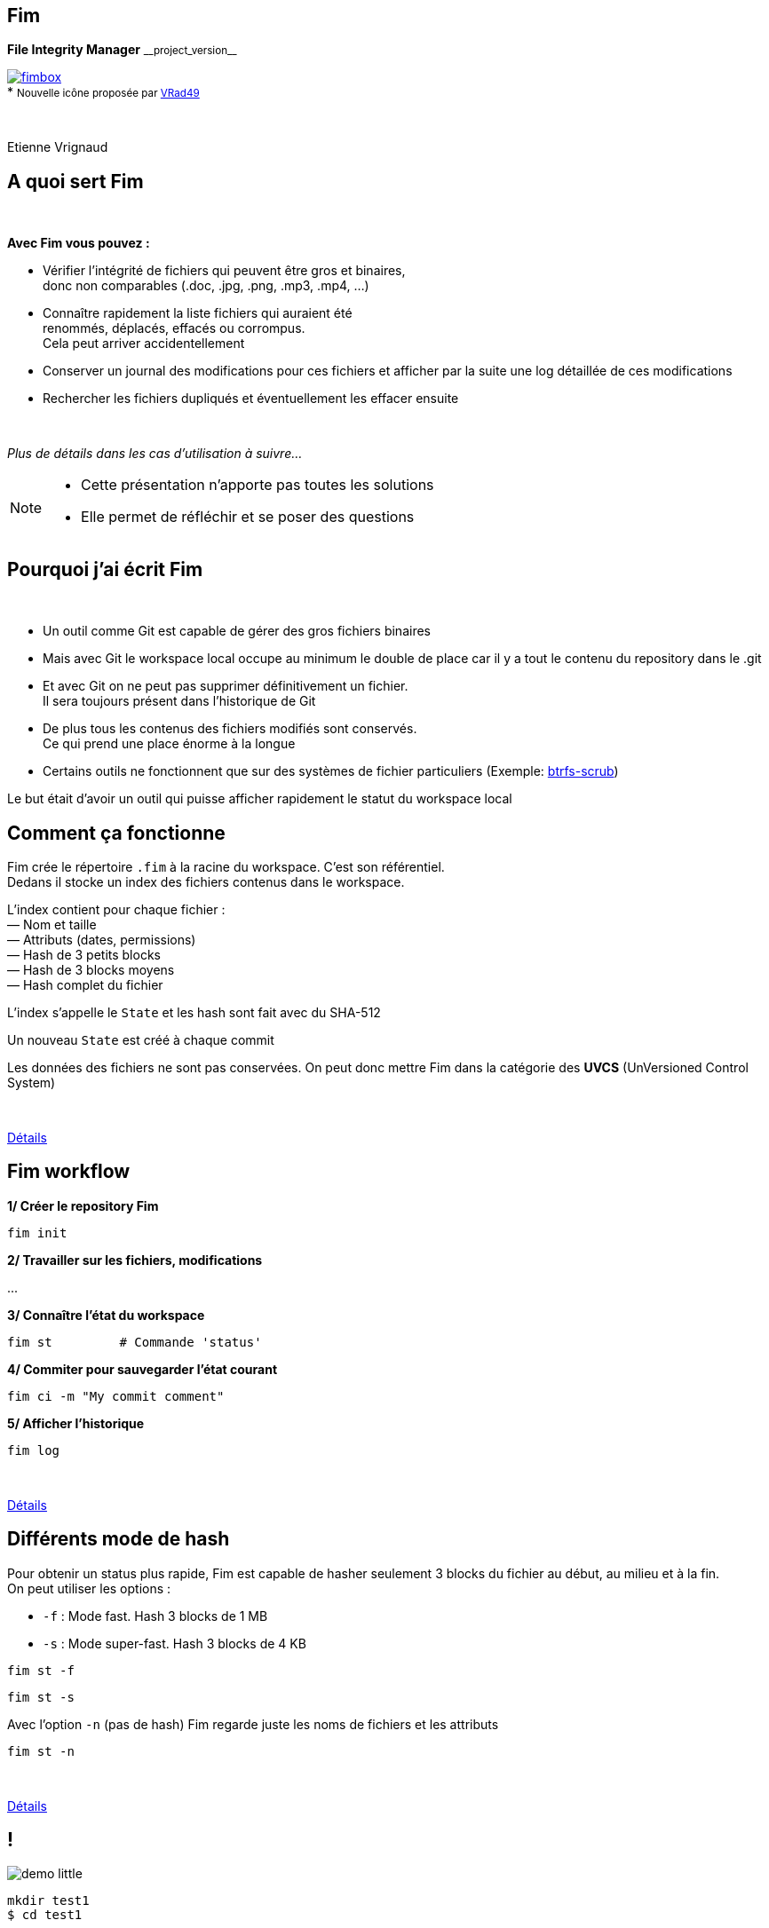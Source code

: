 :revnumber: {project-version}
:idprefix:
:customcss: css/style.css
:example-caption!:
ifndef::imagesdir[:imagesdir: images]

// More info on asciidoctor-reveal.js here:
//    https://github.com/asciidoctor/asciidoctor-reveal.js

++++
<link rel="apple-touch-icon" sizes="57x57" href="images/favicon/apple-icon-57x57.png">
<link rel="apple-touch-icon" sizes="60x60" href="images/favicon/apple-icon-60x60.png">
<link rel="apple-touch-icon" sizes="72x72" href="images/favicon/apple-icon-72x72.png">
<link rel="apple-touch-icon" sizes="76x76" href="images/favicon/apple-icon-76x76.png">
<link rel="apple-touch-icon" sizes="114x114" href="images/favicon/apple-icon-114x114.png">
<link rel="apple-touch-icon" sizes="120x120" href="images/favicon/apple-icon-120x120.png">
<link rel="apple-touch-icon" sizes="144x144" href="images/favicon/apple-icon-144x144.png">
<link rel="apple-touch-icon" sizes="152x152" href="images/favicon/apple-icon-152x152.png">
<link rel="apple-touch-icon" sizes="180x180" href="images/favicon/apple-icon-180x180.png">
<link rel="icon" type="image/png" sizes="192x192"  href="images/favicon/android-icon-192x192.png">
<link rel="icon" type="image/png" sizes="32x32" href="images/favicon/favicon-32x32.png">
<link rel="icon" type="image/png" sizes="96x96" href="images/favicon/favicon-96x96.png">
<link rel="icon" type="image/png" sizes="16x16" href="images/favicon/favicon-16x16.png">
<link rel="manifest" href="images/favicon/manifest.json">
<meta name="msapplication-TileColor" content="#ffffff">
<meta name="msapplication-TileImage" content="images/favicon/ms-icon-144x144.png">
<meta name="theme-color" content="#ffffff">

<script>
    (function(i,s,o,g,r,a,m){i['GoogleAnalyticsObject']=r;i[r]=i[r]||function(){
    (i[r].q=i[r].q||[]).push(arguments)},i[r].l=1*new Date();a=s.createElement(o),
    m=s.getElementsByTagName(o)[0];a.async=1;a.src=g;m.parentNode.insertBefore(a,m)
    })(window,document,'script','https://www.google-analytics.com/analytics.js','ga');

    ga('create', 'UA-65608268-2', 'auto');
    ga('send', 'pageview');
</script>
++++

== Fim

++++
<div class="paragraph">
    <p class="text-centered">
        <strong>File Integrity Manager</strong> <small>__project_version__</small>
    </p>
</div>
<div class="paragraph">
    <p class="text-centered">
        <a href="https://github.com/evrignaud/fim"><span class="image"><img src="images/fimbox.png" alt="fimbox"></span></a>
        <br/>
        * <small>Nouvelle icône proposée par <a href="https://github.com/VRad49/fim/pull/1">VRad49</a></small>
    </p>
</div>
<br/>
<div class="paragraph">
    <p class="text-centered">
        Etienne Vrignaud
    </p>
</div>
++++

== A quoi sert Fim

{empty} +

*Avec Fim vous pouvez :*

* Vérifier l'intégrité de fichiers qui peuvent être gros et binaires, +
donc non comparables (.doc, .jpg, .png, .mp3, .mp4, ...)
* Connaître rapidement la liste fichiers qui auraient été +
renommés, déplacés, effacés ou corrompus. +
Cela peut arriver accidentellement
* Conserver un journal des modifications pour ces fichiers et afficher par la suite une log détaillée de ces modifications
* Rechercher les fichiers dupliqués et éventuellement les effacer ensuite

{empty} +

_Plus de détails dans les cas d'utilisation à suivre..._

[NOTE.speaker]
--
* Cette présentation n'apporte pas toutes les solutions

* Elle permet de réfléchir et se poser des questions
--

== Pourquoi j'ai écrit Fim

{empty} +

* Un outil comme Git est capable de gérer des gros fichiers binaires
* Mais avec Git le workspace local occupe au minimum le double de place car il y a tout le contenu du repository dans le .git
* Et avec Git on ne peut pas supprimer définitivement un fichier. +
Il sera toujours présent dans l'historique de Git
* De plus tous les contenus des fichiers modifiés sont conservés. +
Ce qui prend une place énorme à la longue
* Certains outils ne fonctionnent que sur des systèmes de fichier particuliers
(Exemple: https://github.com/kdave/btrfs-progs/blob/devel/Documentation/btrfs-scrub.asciidoc[btrfs-scrub])

Le but était d'avoir un outil qui puisse afficher rapidement le statut du workspace local

== Comment ça fonctionne

Fim crée le répertoire `.fim` à la racine du workspace. C'est son référentiel. +
Dedans il stocke un index des fichiers contenus dans le workspace. +

L'index contient pour chaque fichier : +
&mdash; Nom et taille +
&mdash; Attributs (dates, permissions) +
&mdash; Hash de 3 petits blocks +
&mdash; Hash de 3 blocks moyens +
&mdash; Hash complet du fichier

L'index s'appelle le `State` et les hash sont fait avec du SHA-512

Un nouveau `State` est créé à chaque commit

Les données des fichiers ne sont pas conservées.
On peut donc mettre Fim dans la catégorie des *UVCS* (UnVersioned Control System)

{empty} +

http://evrignaud.github.io/fim/#_how_does_it_work[Détails]

== Fim workflow

*1/ Créer le repository Fim*

[source, bash]
----
fim init
----

*2/ Travailler sur les fichiers, modifications*

\...

*3/ Connaître l'état du workspace*

[source, bash]
----
fim st         # Commande 'status'
----

*4/ Commiter pour sauvegarder l'état courant* +

[source, bash]
----
fim ci -m "My commit comment"
----

*5/ Afficher l'historique*

[source, bash]
----
fim log
----

{empty} +

http://evrignaud.github.io/fim/#_fim_workflow[Détails]

== Différents mode de hash

Pour obtenir un status plus rapide, Fim est capable de hasher seulement 3 blocks du fichier
au début, au milieu et à la fin. +
On peut utiliser les options :

* `-f` : Mode fast. Hash 3 blocks de 1 MB

* `-s` : Mode super-fast. Hash 3 blocks de 4 KB

[source, bash]
----
fim st -f
----

[source, bash]
----
fim st -s
----

Avec l'option `-n` (pas de hash) Fim regarde juste les noms de fichiers et les attributs

[source, bash]
----
fim st -n
----

{empty} +

http://evrignaud.github.io/fim/#_real_life_example[Détails]

== !

image::demo-little.png[]

[source, bash]
----
mkdir test1
$ cd test1

$ for i in 01 02 03 04 05 06 07 08 09 10 ;
  do echo "New File $i" > file${i} ; done

$ fim init -m "First State"

# Modifications

$ fim st

$ fim ci -m "My modifications"

$ fim log
----

== Différents cas d'utilisation

{empty} +

* *Cas 1* - Gestion d'un workspace

* *Cas 2* - Détection et effacement des doublons d’un workspace

* *Cas 3* - Fichiers dupliqués d’un autre workspace

* *Cas 4* - Intégrité d'un backup

== Cas 1 - Gestion d'un workspace

{empty} +

* Gestion de répertoires remplis de binaires. +
Par exemple : photos, musique ou films

* Connaître l'état d'un workspace dans lequel on travail épisodiquement

* Suivre les évolutions au fil du temps

[source, bash]
----
fim st
----

Modifications effectuées

[source, bash]
----
fim ci -m "My commit comment"
----

{empty} +

> image:important.png[] *Fim ne sauvegarde pas les contenus.* +
> Il est recommandé de vous munir d'un logiciel de sauvegarde

== Cas 1 - Super-fast commit

{empty} +

Le mode super-fast durant un commit permet de vérifier l'état courant en mode super-fast
pour que le commit soit plus rapide. +
Les fichiers modifiés sont alors hashés a nouveau en mode{nbsp}complet

[source, bash]
----
fim ci -s -y -m "Commit very quickly using super-fast commit"
----

{empty} +
{empty} +
{empty} +

http://evrignaud.github.io/fim/#_super_fast_commit[Détails]

== Cas 1 - Exécuter les commandes Fim à{nbsp}partir{nbsp}d'un{nbsp}sous-répertoire

Certaines commandes sont plus rapides quand elles sont exécutées depuis un sous-répertoire,
car elles ont moins de fichiers à traiter :

* `st` (`status`) : Connaître l'état du sous-répertoire
* `ci` (`commit`) : Commiter les modifications
* `fdup` (`find-duplicates`) : Trouver les fichiers dupliqués
* `rdup` (`remove-duplicates`) : Effacer les fichiers dupliqués
* `rfa` (`reset-file-attrs`) : Réinitialiser les attributs des fichiers

{empty} +

Toutes les autres commandes fonctionnent, mais pas plus rapidement

{empty} +

http://evrignaud.github.io/fim/#_run_fim_commands_from_a_sub_directory[Détails]

== Cas 1 - Ignorer des fichiers ou répertoires

{empty} +

Vous pouvez ajouter un fichier `.fimignore` a tous les niveaux du repository,
et aussi globalement dans le Home de l'utilisateur

Chaque ligne du fichier contient un nom de fichier ou de répertoire à ignorer.
Vous pouvez aussi utiliser les expressions suivantes :

* Un astérisque pour ignorer plusieurs (Exemple : `*.mp3`)

* `\**/` en début de ligne. Le reste sera ignoré dans tous les sous répertoires.
Par exemple pour ignorer tous les mp3 même ceux qui sont dans des sous répertoires :
`*\*/*.mp3`

{empty} +

http://evrignaud.github.io/fim/#_ignoring_files_or_directories[Détails]

== Cas 1 - Ignorer certaines modifications

{empty} +

Limiter l'affichage avec `-i` pour ignorer les modifications sur :

* `attrs` : Attributs des fichiers

* `dates` : Dates de modification et de création

* `renamed` : Fichiers renommés

[source, bash]
----
fim st -i attrs,dates,renamed
----

{empty} +

Pour ignorer tous les types, indiquer `all`

[source, bash]
----
fim st -i all
----

{empty} +

http://evrignaud.github.io/fim/#_ignore_some_difference_during_state_comparison[Détails]

== Cas 1 - Gestion des permissions

Il est important de s'assurer que les fichiers conservent leurs permissions. +
Fim les sauvegarde et est capable de les restaurer. +
Il stocke pour chaque fichier les informations suivantes :

* https://en.wikipedia.org/wiki/Discretionary_access_control[DAC] - Discretionary access control : +
&mdash; Sur Linux et Mac OS, les permissions *`rwxrwxrwx`* +
&mdash; Sur Windows, les attributs *`Archive`*, *`Hidden`*, *`ReadOnly`* et *`System`*

* https://en.wikipedia.org/wiki/Mandatory_access_control[MAC] - Mandatory access control : +
&mdash; Sur Linux, le label *SELinux* si il est pris en charge

Vous pouvez restaurer les permissions à l'aide la commande +
`rfa` (`reset-file-attrs`) :

[source, bash]
----
fim rfa
----

http://evrignaud.github.io/fim/#_file_permissions_management[Détails]

== Cas 2 - Détection des doublons d'un{nbsp}workspace

{empty} +
{empty} +

Fim est capable d'afficher les doublons contenus dans un workspace à l'aide de la commande `fdup` (`find-duplicates`) :

[source,bash]
----
fim fdup
----

{empty} +

Si l'état courant est déjà commité, vous pouvez éviter la phase de scan du workspace à l'aide de l'option `-l` :

[source,bash]
----
fim fdup -l
----

{empty} +
{empty} +

http://evrignaud.github.io/fim/#_search_for_duplicate_files[Détails]

== Cas 2 - Effacement des doublons d'un{nbsp}workspace

{empty} +

Il est possible d'effacer les fichiers dupliqués.

&bull; Soit en interactif :

[source,bash]
----
fim rdup
----

&bull; Ou en automatique en conservant le premier fichier de la liste des fichiers dupliqués :

[source,bash]
----
fim rdup -y
----

{empty} +

Dans les deux cas, il est possible d'utiliser l'état courant comme avec `fdup` en ajoutant l'option `-l` :

----
fim rdup -l
----

== Cas 3 - Fichiers dupliqués d'un{nbsp}autre{nbsp}workspace

Fim peut effacer les fichiers en double contenu dans un autre workspace. +
Par exemple un vieux backup désynchronisé où vous voulez conserver uniquement les fichiers que vous n'avez pas. +
Il efface localement tous les fichiers déjà présents dans le workspace master.

Par exemple, avec `backup` qui est une copie du repository nommé `source` :

[source,bash]
----
cd backup
$ fim rdup -M ../source
----

{empty} +

Quand le workspace à nettoyer est distant,  vous pouvez juste copier le `.fim` dans un répertoire vide
et le mettre en paramètre de l'option `-M` de la commande `rdup`

{empty} +

http://evrignaud.github.io/fim/#_duplicates_that_are_outside[Détails]

== Cas 4 - Intégrité d'un backup

{empty} +

Fim permet de vérifier l'intégrité des fichiers stockés sur tout type de système de fichiers.
Notamment les backups offlines.

Pour cela il faut ajouter dans le backup le référentiel Fim (`.fim`) qui correspond

Il sera possible par la suite, de vérifier avec Fim l'intégrité des données du backup

Par exemple, dans le cas d'un DVD qui contient un backup et le référentiel Fim,
vous pouvez aller à la racine et obtenir le statut :

[source,bash]
----
fim st
----

== Cas 4 - Détection de corruption matérielle

image::hardware-corruption.png[]

Fim diagnostique une corruption matérielle si le contenu du fichier a changé alors que les dates de création / modification n'ont pas été modifiées

On utilise la commande `dcor` (`detect-corruption`) :

[source,bash]
----
fim dcor
----

> image:important.png[] *Fim peut produire des faux positifs* si le contenu a changé et que les dates ont été réinitialisées. Par exemple avec la commande `rfa`

http://evrignaud.github.io/fim/#_hardware_corruption_detection[Détails]

== Les autres commandes

{empty} +

* `dign` (`display-ignored`) : +
Affiche les fichiers ou répertoires ignorés dans le dernier State

* `rbk` (`rollback`) : +
Supprime le dernier State commité

* `pst` (`purge-states`) : +
Purge les vieux State. Conserve uniquement le dernier

== Comment utiliser Fim

{empty} +

* Vous pouvez télécharger une distribution de Fim +
https://github.com/evrignaud/fim/releases/latest[image:download.png[Download] Dernière release]

* Ou construire une version depuis le master (http://evrignaud.github.io/fim/#_build_fim[Détails])

{empty} +

.*Prérequis pour Fim*

* Fim est écrit en Java. Il a besoin de Java 8

* Il fonctionne sur Linux, Windows et Mac OS X

* Il est testé sur ces trois plateformes

== Image Docker de Fim

Pour Linux, si vous n'avez pas Java ou pas la bonne version, +
une image Docker est disponible sur https://hub.docker.com/r/evrignaud/fim/[Docker Hub]
https://microbadger.com/images/evrignaud/fim[image:https://images.microbadger.com/badges/version/evrignaud/fim.svg[Image version]]
https://microbadger.com/images/evrignaud/fim[image:https://images.microbadger.com/badges/image/evrignaud/fim.svg[Image size]]

&bull; *Récupérer le script `fim-docker`*{nbsp}{nbsp}{nbsp}{nbsp}image:docker-little.png[]

[source,bash]
----
curl goo.gl/XwERDY -L -o fim-docker && chmod a+rx fim-docker
----

&bull; *Lancer Fim*

Le script récupère l'image docker de Fim, puis la démarre. +
Il prend les mêmes arguments que la commande `fim`

[source,bash]
----
./fim-docker -h
----

&bull; *Mettre à jour l'image utilisée*

[source,bash]
----
docker pull evrignaud/fim
----

== Essais en tout genre

image::hands-on-little.png[]

+++<u>Idées pour essayer soi-même :</u>+++

* http://evrignaud.github.io/fim/#_simple_example[simple-example]

* http://evrignaud.github.io/fim/#_duplicates_that_are_outside[remove-duplicates-example]

== Contenu du `.fim`

* Le répertoire `.fim` contient :

** Un fichier avec les settings du référentiel : `settings.json`
** Un fichier pour chaque état (State). C'est un fichier json compressé

{empty} +

.*Le State*

* Il contient un hash global qui en assure l'intégrité. +
Fim refuse d'utiliser un State modifié

* Le contenu des State est normalisé et peut-être utilisé sur les différents OS pris en charge

* http://evrignaud.github.io/fim/#_state_file_content[Aperçu du contenu d'un State]

== Modification du mode{nbsp}de{nbsp}hachage{nbsp}par{nbsp}défaut

{empty} +

A la création du référentiel de Fim vous pouvez demander à ne pas utiliser certains hash.
Cela permet d'avoir un repository où les commit seront plus rapides, mais il pourrait y avoir des collisions :

&bull; `-f` : Mode de hash max. : fast. Après utilisable uniquement `-f`, `-s` ou `-n`

&bull; `-s` : Mode de hash max. : super-fast. Après utilisable uniquement `-s` ou `-n`

&bull; `-n` : Mode de hash max. : no-hash. Après utilisable uniquement `-n`

+++<u>Exemple :</u>+++

[source,bash]
----
fim init -f
----

Après la commande `status` fonctionne par défaut avec le niveau 'fast'.

[source,bash]
----
fim st    # S'exécute en utilisant '-f'
----

http://evrignaud.github.io/fim/#_changing_default_hash_mode[Détails]

== L'algorithme de Hash utilisé

{empty} +

* L'algo de hash utilisé est le SHA-512

* Le SHA-512 est 2 * plus lent que MD5. C'est un algo cryptographique. +
Cela diminue les risques de collision

* La taille de la clé produite (512 bits / 64 octets) permet de minimiser les risques de collision sur les gros fichiers

* Ce qui ralenti le plus c'est le disque

* Quand le statut est vérifié en mode full, les 3 hash sont utilisés ce qui limite encore plus les risques de collision

== Performances

image::performance.png[]

* Fim peut gérer au moins 1 million de fichiers

* Hashage en multi-thread pour utiliser au mieux les ressources

* Dans beaucoup de cas, les performances sont conditionnées par la vitesse du disque +

* +++<u>Par défaut :</u>+++ `#thread = #core / 2` +
Option `-t` pour modifier le nombre de threads utilisés (http://evrignaud.github.io/fim/#_hash_files_in_multi_thread[Détails])

== Processus de hashage

Un Thread scanne le workspace et rempli la
https://docs.oracle.com/javase/8/docs/api/index.html?java/util/concurrent/LinkedBlockingDeque.html[Queue] des fichiers à Hasher

Plusieurs thread hashent chacun un fichier :

&mdash; Calcul de la taille et de l'emplacement du prochain block

&mdash; Map du block en mémoire en utilisant un https://docs.oracle.com/javase/8/docs/api/index.html?java/nio/channels/FileChannel.html[FileChannel] des NIO

&mdash; Hashage ou non par les 3 hasheurs qui produisent les 3 hash +
{nbsp}{nbsp}{nbsp}{nbsp}{nbsp}a l'aide de https://docs.oracle.com/javase/8/docs/api/index.html?java/security/MessageDigest.html[MessageDigest] +
{nbsp}{nbsp}{nbsp}{nbsp}{nbsp}Ils recoivent les mêmes blocs afin de limiter les I/O +
{nbsp}{nbsp}{nbsp}{nbsp}{nbsp}et donc lire une seul fois les blocks

image::hash-blocks-fr.png[]

== Plus performant que certains programmes{nbsp}C++ ?

{empty} +

*Purposely using btrfs RAID1 in degraded mode ?*
http://www.spinics.net/lists/linux-btrfs/msg50990.html[http://www.spinics.net/lists/linux-btrfs/msg50990.html] +

> For offline long term backups I also used to work with hashdeep to
> perform and store a hash of all the files and recently started playing
> with *Fim* which is similar but with a git backend for storing history.
> Don't get fooled by fim being a java application. +
> *It easily outperformed hashdeep on large datasets*.

== Les différentes versions de Fim

{empty} +

.> http://evrignaud.github.io/fim/#_fim_changelog[Fim changelog] <

{empty} +

Articles que j'ai écrit sur https://linuxfr.org/[LinuxFr.org] pour promouvoir Fim :

* *1.2.0* - https://goo.gl/UrZK7J[Focus sur les performances avec Fim 1.2.0] +
Support des repository avec au moins 1 million de fichiers
* *1.1.0* - https://goo.gl/LAuKqp[Fim 1.1.0] +
Réécriture de l'algorithme de hachage pour hacher +
un bloc au début, un au milieu et un à la fin
* *1.0.2* - https://goo.gl/yjMH4U[Sortie de Fim 1.0.2, qui vérifie l'intégrité de vos fichiers] +
Première version de Fim annoncée publiquement

== Ils parlent de Fim

* *Korben* - http://goo.gl/1gwX1g[Vérifier l’intégrité de très nombreux fichiers] +
Fim est un outil vraiment excellent qui permet de gérer l'intégrité de nombreux fichiers ...

* *01net.com* - http://goo.gl/OYKGxe[Pour Linux] - http://goo.gl/Bn2CMH[Pour Windows] +
\... permet de vérifier l'intégrité de tous vos fichiers après les avoir manipulés en lots ...

* *Pirate Informatique n°26* page 41 - https://pdf.websafe.fr/pirate-informatique/PI27_52p.pdf[Vérifiez l’intégrité de vos fichiers] +
Si vous avez un paquet de fichiers à transférer, vous aimeriez sans doute être absolument
sûr que les données n’ont pas été endommagées{nbsp}...

* *linux-btrfs* - http://www.spinics.net/lists/linux-btrfs/msg50990.html[Purposely using btrfs RAID1 in degraded mode ?] ou https://www.mail-archive.com/linux-btrfs@vger.kernel.org/msg50185.html[ici] +
\... Don't get fooled by fim being a java application. It easily outperformed hashdeep on large datasets.

* *Stack Overflow* - http://stackoverflow.com/questions/38041543/signing-every-file-created-in-a-folder[Signing every file created in a folder]

== L'OpenSource

Fim a été mis en OpenSource pour qu'il profite à tous. +
Cela permet aussi de bénéficier des idées de chacun. +
Voici les idées et merge request qui ont été soumises :

* https://github.com/evrignaud/fim/issues/1[Ignorer le premier block pour éviter que les headers n'augmentent la chance de collision]

* https://github.com/evrignaud/fim/issues/2[Détection des corruptions hardware]

* https://github.com/evrignaud/fim/issues/3[Support des labels SELinux]

* https://github.com/evrignaud/fim/issues/4[Meilleur support du Mac OS X]

* https://github.com/evrignaud/fim/issues/5[Gestion correcte quand `.fim` read-only]

* https://github.com/evrignaud/fim/issues/6[Meilleur affichage de l'historique]

* https://github.com/VRad49/fim/pull/1[Nouvelle icône pour Fim]

_N'hésitez pas à ouvrir des issues avec vos idées sur GitHub_

== Les alternatives à Fim

* *https://git-lfs.github.com/[git-lfs]* - Git Large File Storage (LFS) replaces large files such as audio samples, videos, datasets, and graphics with text pointers inside Git

* *https://git-annex.branchable.com/[git-annex]* - Managing files with git, without checking the file contents into git

* *https://github.com/mildred/doc[doc]* - Manage your files and documents

* *https://github.com/maxim2266/DIRT[DIRT (DIRectory Tracker)]* - Another little Linux command line utility to track changed files in a directory tree.

* *http://md5deep.sourceforge.net/[hashdeep]* - https://linhost.info/2010/05/using-hashdeep-to-ensure-data-integrity/[Using Hashdeep To Ensure Data Integrity]

* *http://www.md5summer.org/[MD5 Summer]* - Application for Windows 9x, NT, ME, 2000 and XP which generates and verifies md5 checksums

* *https://github.com/kdave/btrfs-progs/blob/devel/Documentation/btrfs-scrub.asciidoc[btrfs-scrub]* - Reads all data from the disk and verifies checksums

*Ils n'ont pas le mode super-fast pour le statut ou le commit*

== Découverte du projet sur GitHub et{nbsp}des{nbsp}outils utilisés

image::octocat.png[]

* https://github.com/[GitHub] - Server Git hébergé sur le web - https://github.com/evrignaud/fim[Projet Fim]
* https://travis-ci.org/[Travis CI] - CI pour Linux et Mac OS X - https://goo.gl/QfQTE8[image:https://travis-ci.org/evrignaud/fim.svg[]]
* https://www.appveyor.com/[AppVeyor] - CI pour Windows - https://goo.gl/foWAWQ[image:https://ci.appveyor.com/api/projects/status/txadqci1hrr3lkko?svg=true[]]
* https://coveralls.io/[Coveralls] - Couverture de code - https://goo.gl/hJGXqj[image:https://coveralls.io/repos/evrignaud/fim/badge.svg?branch=master&service=github[]]
* https://scan.coverity.com/[Coverity] - Analyse statique de code - https://goo.gl/lbM77o[image:https://scan.coverity.com/projects/8749/badge.svg[]]

http://asciidoctor.org/[Asciidoctor] - Implémentation Ruby de http://asciidoc.org/[AsciiDoc] pour générer +
la http://evrignaud.github.io/fim/[doc de Fim] et les slides de cette présentation

== Questions

image::question.png[]

